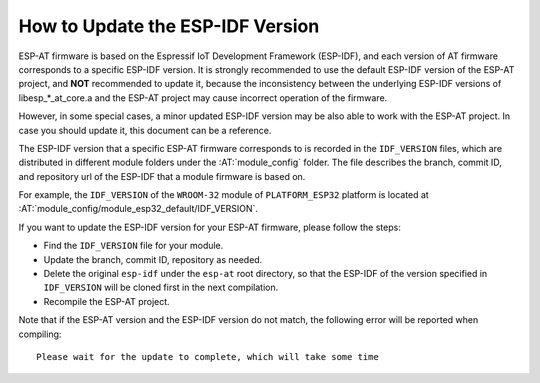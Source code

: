 How to Update the ESP-IDF Version
=================================

ESP-AT firmware is based on the Espressif IoT Development Framework (ESP-IDF), and each version of AT firmware corresponds to a specific ESP-IDF version. It is strongly recommended to use the default ESP-IDF version of the ESP-AT project, and **NOT** recommended to update it, because the inconsistency between the underlying ESP-IDF versions of libesp_*_at_core.a and the ESP-AT project may cause incorrect operation of the firmware.

However, in some special cases, a minor updated ESP-IDF version may be also able to work with the ESP-AT project. In case you should update it, this document can be a reference.

The ESP-IDF version that a specific ESP-AT firmware corresponds to is recorded in the ``IDF_VERSION`` files, which are distributed in different module folders under the :AT:`module_config` folder. The file describes the branch, commit ID, and repository url of the ESP-IDF that a module firmware is based on.

For example, the ``IDF_VERSION`` of the ``WROOM-32`` module of ``PLATFORM_ESP32`` platform is located at :AT:`module_config/module_esp32_default/IDF_VERSION`.

If you want to update the ESP-IDF version for your ESP-AT firmware, please follow the steps:

- Find the ``IDF_VERSION`` file for your module.
- Update the branch, commit ID, repository as needed.
- Delete the original ``esp-idf`` under the ``esp-at`` root directory, so that the ESP-IDF of the version specified in ``IDF_VERSION`` will be cloned first in the next compilation.
- Recompile the ESP-AT project.

Note that if the ESP-AT version and the ESP-IDF version do not match, the following error will be reported when compiling:

::

    Please wait for the update to complete, which will take some time
